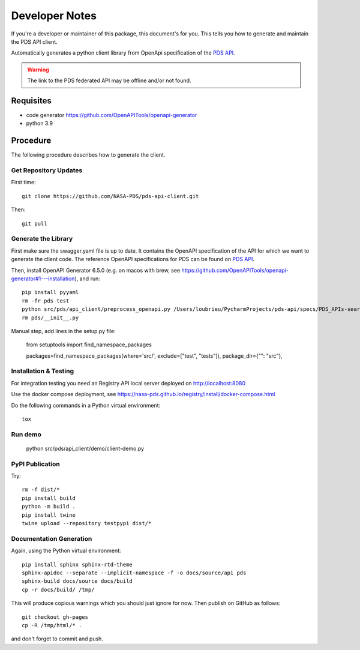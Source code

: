 Developer Notes
===============

If you're a developer or maintainer of this package, this document's for you.
This tells you how to generate and maintain the PDS API client.

Automatically generates a python client library from OpenApi specification of the `PDS API`_.

.. warning:: The link to the PDS federated API may be offline and/or not found.


Requisites
----------

• code generator https://github.com/OpenAPITools/openapi-generator
• python 3.9
  

Procedure
---------

The following procedure describes how to generate the client.


Get Repository Updates
~~~~~~~~~~~~~~~~~~~~~~

First time::

    git clone https://github.com/NASA-PDS/pds-api-client.git

Then::

    git pull


Generate the Library
~~~~~~~~~~~~~~~~~~~~
First make sure the swagger.yaml file is up to date. It contains the OpenAPI specification of the API for which we want to generate the client code.
The reference OpenAPI specifications for PDS can be found on `PDS API`_.

Then, install OpenAPI Generator 6.5.0 (e.g. on macos with brew, see https://github.com/OpenAPITools/openapi-generator#1---installation), and run::

    pip install pyyaml
    rm -fr pds test
    python src/pds/api_client/preprocess_openapi.py /Users/loubrieu/PycharmProjects/pds-api/specs/PDS_APIs-search-1.1.1-swagger.yaml --version 1.3.0
    rm pds/__init__.py

Manual step, add lines in the setup.py file:

    from setuptools import find_namespace_packages

    packages=find_namespace_packages(where='src/', exclude=["test", "tests"]),
    package_dir={"": "src"},


Installation & Testing
~~~~~~~~~~~~~~~~~~~~~~~
For integration testing you need an Registry API local server deployed on http://localhost:8080

Use the docker compose deployment, see https://nasa-pds.github.io/registry/install/docker-compose.html

Do the following commands in a Python virtual environment::

    tox


Run demo
~~~~~~~~~

    python src/pds/api_client/demo/client-demo.py


PyPI Publication
~~~~~~~~~~~~~~~~

Try::

    rm -f dist/*
    pip install build
    python -m build .
    pip install twine
    twine upload --repository testpypi dist/*


Documentation Generation
~~~~~~~~~~~~~~~~~~~~~~~~

Again, using the Python virtual environment::

    pip install sphinx sphinx-rtd-theme
    sphinx-apidoc --separate --implicit-namespace -f -o docs/source/api pds
    sphinx-build docs/source docs/build
    cp -r docs/build/ /tmp/

This will produce copious warnings which you should just ignore for now. Then
publish on GitHub as follows::

    git checkout gh-pages
    cp -R /tmp/html/* . 

and don't forget to commit and push.


.. References:
.. _`PDS API`: https://nasa-pds.github.io/pds-api/specifications.html
